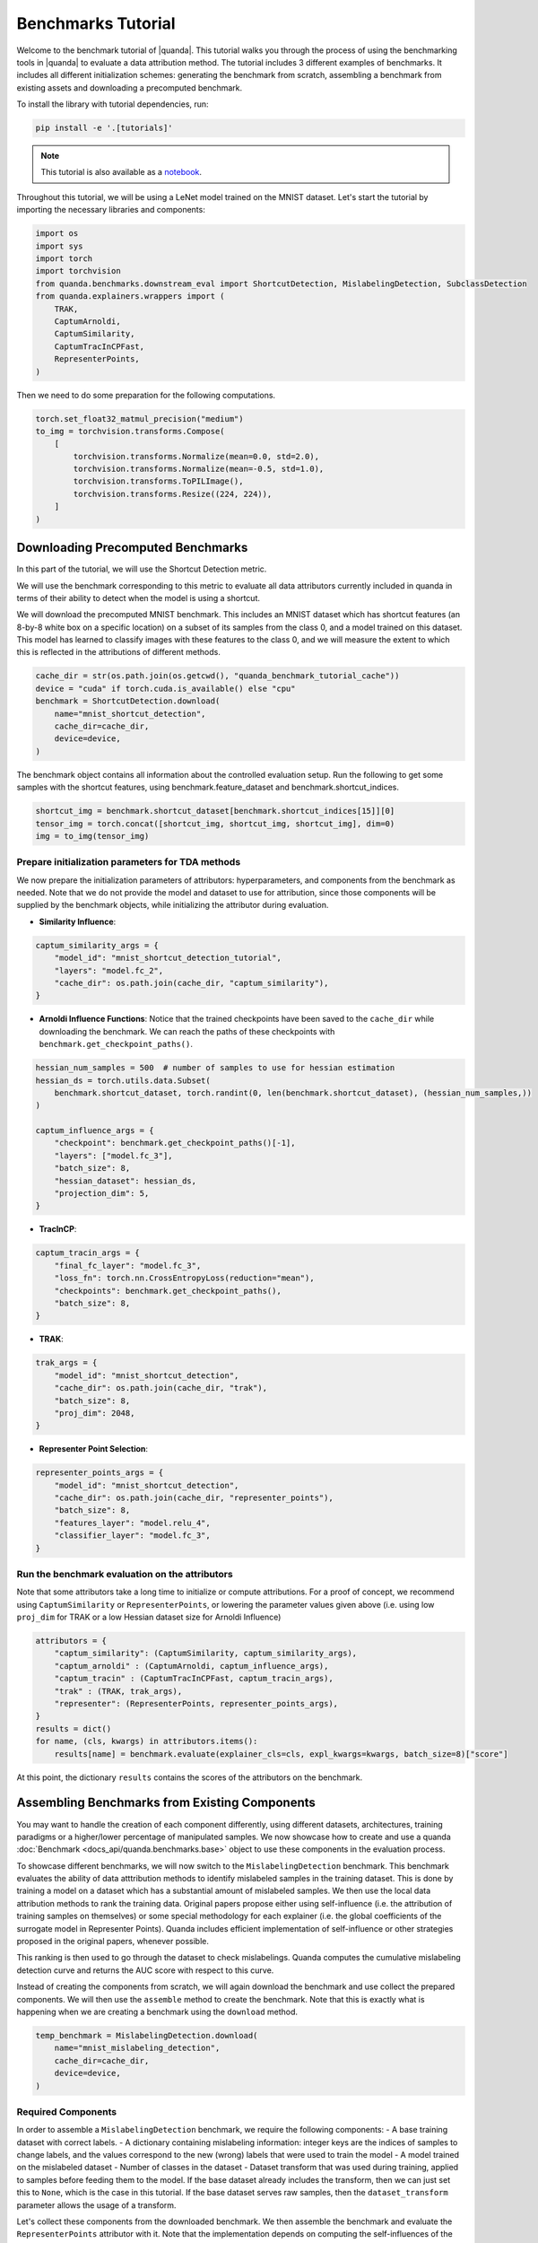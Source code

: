 Benchmarks Tutorial
===================

Welcome to the benchmark tutorial of |quanda|. This tutorial walks you through the process of using the benchmarking tools in |quanda| to evaluate a data attribution method. The tutorial includes 3 different examples of benchmarks. It includes all different initialization schemes: generating the benchmark from scratch, assembling a benchmark from existing assets and downloading a precomputed benchmark.

To install the library with tutorial dependencies, run:

.. code:: bash

   pip install -e '.[tutorials]'

.. note::

   This tutorial is also available as a `notebook <https://github.com/dilyabareeva/quanda/blob/main/tutorials/demo_benchmarks.ipynb>`_.

Throughout this tutorial, we will be using a LeNet model trained on the MNIST dataset. Let's start the tutorial by importing the necessary libraries and components:

.. code-block:: python

    import os
    import sys
    import torch
    import torchvision
    from quanda.benchmarks.downstream_eval import ShortcutDetection, MislabelingDetection, SubclassDetection
    from quanda.explainers.wrappers import (
        TRAK,
        CaptumArnoldi,
        CaptumSimilarity,
        CaptumTracInCPFast,
        RepresenterPoints,
    )

Then we need to do some preparation for the following computations.

.. code-block:: python

    torch.set_float32_matmul_precision("medium")
    to_img = torchvision.transforms.Compose(
        [
            torchvision.transforms.Normalize(mean=0.0, std=2.0),
            torchvision.transforms.Normalize(mean=-0.5, std=1.0),
            torchvision.transforms.ToPILImage(),
            torchvision.transforms.Resize((224, 224)),
        ]
    )

Downloading Precomputed Benchmarks
----------------------------------
In this part of the tutorial, we will use the Shortcut Detection metric.

We will use the benchmark corresponding to this metric to evaluate all data attributors currently included in quanda in terms of their ability to detect when the model is using a shortcut.

We will download the precomputed MNIST benchmark. This includes an MNIST dataset which has shortcut features (an 8-by-8 white box on a specific location) on a subset of its samples from the class 0, and a model trained on this dataset. This model has learned to classify images with these features to the class 0, and we will measure the extent to which this is reflected in the attributions of different methods.

.. code-block:: python

    cache_dir = str(os.path.join(os.getcwd(), "quanda_benchmark_tutorial_cache"))
    device = "cuda" if torch.cuda.is_available() else "cpu"
    benchmark = ShortcutDetection.download(
        name="mnist_shortcut_detection",
        cache_dir=cache_dir,
        device=device,
    )

The benchmark object contains all information about the controlled evaluation setup. Run the following to get some samples with the shortcut features, using benchmark.feature_dataset and benchmark.shortcut_indices.

.. code-block:: python

    shortcut_img = benchmark.shortcut_dataset[benchmark.shortcut_indices[15]][0]
    tensor_img = torch.concat([shortcut_img, shortcut_img, shortcut_img], dim=0)
    img = to_img(tensor_img)

Prepare initialization parameters for TDA methods
+++++++++++++++++++++++++++++++++++++++++++++++++++
We now prepare the initialization parameters of attributors: hyperparameters, and components from the benchmark as needed. Note that we do not provide the model and dataset to use for attribution, since those components will be supplied by the benchmark objects, while initializing the attributor during evaluation.

- **Similarity Influence**:

.. code-block:: python

    captum_similarity_args = {
        "model_id": "mnist_shortcut_detection_tutorial",
        "layers": "model.fc_2",
        "cache_dir": os.path.join(cache_dir, "captum_similarity"),
    }
- **Arnoldi Influence Functions**: Notice that the trained checkpoints have been saved to the ``cache_dir`` while downloading the benchmark. We can reach the paths of these checkpoints with ``benchmark.get_checkpoint_paths()``.

.. code-block:: python

    hessian_num_samples = 500  # number of samples to use for hessian estimation
    hessian_ds = torch.utils.data.Subset(
        benchmark.shortcut_dataset, torch.randint(0, len(benchmark.shortcut_dataset), (hessian_num_samples,))
    )

    captum_influence_args = {
        "checkpoint": benchmark.get_checkpoint_paths()[-1],
        "layers": ["model.fc_3"],
        "batch_size": 8,
        "hessian_dataset": hessian_ds,
        "projection_dim": 5,
    }

- **TracInCP**:

.. code-block:: python

    captum_tracin_args = {
        "final_fc_layer": "model.fc_3",
        "loss_fn": torch.nn.CrossEntropyLoss(reduction="mean"),
        "checkpoints": benchmark.get_checkpoint_paths(),
        "batch_size": 8,
    }

- **TRAK**:

.. code-block:: python

    trak_args = {
        "model_id": "mnist_shortcut_detection",
        "cache_dir": os.path.join(cache_dir, "trak"),
        "batch_size": 8,
        "proj_dim": 2048,
    }

- **Representer Point Selection**:

.. code-block:: python

    representer_points_args = {
        "model_id": "mnist_shortcut_detection",
        "cache_dir": os.path.join(cache_dir, "representer_points"),
        "batch_size": 8,
        "features_layer": "model.relu_4",
        "classifier_layer": "model.fc_3",
    }

Run the benchmark evaluation on the attributors
+++++++++++++++++++++++++++++++++++++++++++++++
Note that some attributors take a long time to initialize or compute attributions. For a proof of concept, we recommend using ``CaptumSimilarity`` or ``RepresenterPoints``, or lowering the parameter values given above (i.e. using low ``proj_dim`` for TRAK or a low Hessian dataset size for Arnoldi Influence)

.. code-block:: python

    attributors = {
        "captum_similarity": (CaptumSimilarity, captum_similarity_args),
        "captum_arnoldi" : (CaptumArnoldi, captum_influence_args),
        "captum_tracin" : (CaptumTracInCPFast, captum_tracin_args),
        "trak" : (TRAK, trak_args),
        "representer": (RepresenterPoints, representer_points_args),
    }
    results = dict()
    for name, (cls, kwargs) in attributors.items():
        results[name] = benchmark.evaluate(explainer_cls=cls, expl_kwargs=kwargs, batch_size=8)["score"]

At this point, the dictionary ``results`` contains the scores of the attributors on the benchmark.

Assembling Benchmarks from Existing Components
----------------------------------------------
You may want to handle the creation of each component differently, using different datasets, architectures, training paradigms or a higher/lower percentage of manipulated samples. We now showcase how to create and use a quanda :doc:`Benchmark <docs_api/quanda.benchmarks.base>` object to use these components in the evaluation process.

To showcase different benchmarks, we will now switch to the ``MislabelingDetection`` benchmark. This benchmark evaluates the ability of data atttribution methods to identify mislabeled samples in the training dataset. This is done by training a model on a dataset which has a substantial amount of mislabeled samples. We then use the local data attribution methods to rank the training data. Original papers propose either using self-influence (i.e. the attribution of training samples on themselves) or some special methodology for each explainer (i.e. the global coefficients of the surrogate model in Representer Points). Quanda includes efficient implementation of self-influence or other strategies proposed in the original papers, whenever possible.

This ranking is then used to go through the dataset to check mislabelings. Quanda computes the cumulative mislabeling detection curve and returns the AUC score with respect to this curve.

Instead of creating the components from scratch, we will again download the benchmark and use collect the prepared components. We will then use the ``assemble`` method to create the benchmark. Note that this is exactly what is happening when we are creating a benchmark using the ``download`` method.

.. code-block:: python

    temp_benchmark = MislabelingDetection.download(
        name="mnist_mislabeling_detection",
        cache_dir=cache_dir,
        device=device,
    )

Required Components
+++++++++++++++++++
In order to assemble a ``MislabelingDetection`` benchmark, we require the following components:
- A base training dataset with correct labels.
- A dictionary containing mislabeling information: integer keys are the indices of samples to change labels, and the values correspond to the new (wrong) labels that were used to train the model
- A model trained on the mislabeled dataset
- Number of classes in the dataset
- Dataset transform that was used during training, applied to samples before feeding them to the model. If the base dataset already includes the transform, then we can just set this to ``None``, which is the case in this tutorial. If the base dataset serves raw samples, then the ``dataset_transform`` parameter allows the usage of a transform.

Let's collect these components from the downloaded benchmark. We then assemble the benchmark and evaluate the ``RepresenterPoints`` attributor with it. Note that the implementation depends on computing the self-influences of the whole training dataset. This procedure is fastest for the Representer Points attributor. Therefore, we use this explainer here.

.. code-block:: python

    model = temp_benchmark.model
    base_dataset = temp_benchmark.base_dataset
    mislabeling_labels = temp_benchmark.mislabeling_labels
    dataset_transform = None

Assembling the benchmark and running the evaluation
++++++++++++++++++++++++++++++++++++++++++++++++++++
We are now ready to assemble and run the benchmark. After running the below code, the ``results`` dictionary will contain the score of the Representer Points attributor on the benchmark.
.. code-block:: python

    benchmark = MislabelingDetection.assemble(
        model=model,
        base_dataset=base_dataset,
        n_classes=10,
        mislabeling_labels=mislabeling_labels,
        dataset_transform=dataset_transform,
        device=device,
    )
    representer_points_args = {
        "model_id": "mnist_mislabeling_detection",
        "cache_dir": os.path.join(cache_dir, "representer_points"),
        "batch_size": 8,
        "features_layer": "model.relu_4",
        "classifier_layer": "model.fc_3",
    }
    results = benchmark.evaluate(
        explainer_cls=RepresenterPoints,
        expl_kwargs=representer_points_args,
    )

Generating a Benchmark from Scratch
-----------------------------------
We will now showcase how a benchmark can be created from only vanilla components. Quanda takes in all requires components and generates the benchmark, including dataset manipulations and model training, if applicable. Then the benchmark can be used to evaluate different attributors. This is done through the ``Benchmark.generate`` method.

We will go through this use-case with the ``SubclassDetection`` benchmark which groups classes of the base dataset into superclasses. A model is trained to predict these super classes, and the original labelhighest attributed datapoint for each test sample is observed. The benchmark expects this to be the same as the true class of the test sample.

As such, we only need to provide these components to generate the benchmark:

- a model for the architecture
- a trainer: either a subclass instance of quanda's ``BaseTrainer`` or a Lightning ``Trainer`` object. If the trainer is a Lightning trainer, the `model` has to be a Lightning module. We will use a Lightning trainer with a Lightning module.
- a base dataset
- an evaluation dataset to be used as the test set for generating the attributions to evaluate
- a dataset transform. As in the case of ``MislabelingDetection`` explained above, the ``dataset_transform`` parameter can be ``None`` if the ``base_dataset`` and ``eval_dataset`` already include the required sample transformations.
- the number of superclasses we want to generate the benchmark.

Additionally, we can provide a dictionary which embodies a specific class grouping, or just use the default "random" value to randomly assign classes into superclasses, which is the approach we will take in this tutorial. Note that we will collect the base and evaluation datasets from the corresponding precomputed benchmark for simplicity and reproducibility. As such, these datasets will already include the transform required for sample normalization, which means we will supply ``dataset_transform=None``.

.. note::

    Please note that calling ``SubclassDetection.generate`` will initiate model training, therefore it will potentially take a long time.

.. code-block:: python
    from quanda.benchmarks.resources import pl_modules
    import lightning as L

    num_groups = 2
    model = pl_modules["MnistModel"](num_labels=num_groups, device=device)
    trainer = L.Trainer(max_epochs=10)
    dataset_transform = None

    # Collect base and evaluation datasets from a precomputed benchmark for simplicity, instead of creating the dataset objects from scratch
    base_dataset = temp_benchmark.base_dataset
    eval_dataset = temp_benchmark.eval_dataset


    benchmark = SubclassDetection.generate(
        model=model,
        trainer=trainer,
        base_dataset=base_dataset,
        eval_dataset=eval_dataset,
        dataset_transform=dataset_transform,
        n_classes=10,
        n_groups=num_groups,
        class_to_group="random",
    )

Now that we have trained the model on the MNIST dataset with randomly grouped classes, we finalize this tutorial by evaluating the `CaptumSimilarity` attributor. The ``results`` dictionary will contain the score of the attributor on the benchmark after running the following:

.. code-block:: python

    results = benchmark.evaluate(
        explainer_cls=CaptumSimilarity,
        expl_kwargs={
            "model_id": "mnist_subclass_detection_tutorial",
            "layers": "model.fc_2",
            "cache_dir": os.path.join(cache_dir, "captum_similarity"),
        },
    )
